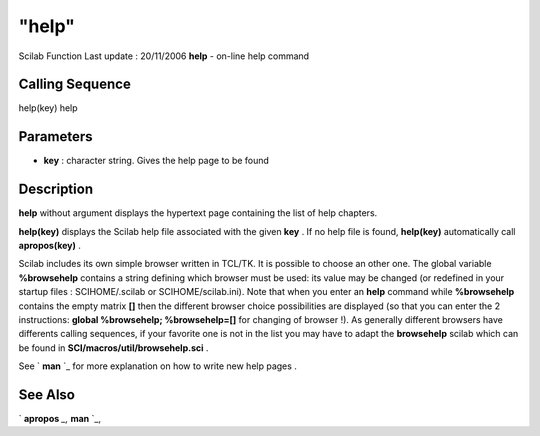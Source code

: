 ====
"help"
====

Scilab Function Last update : 20/11/2006
**help** - on-line help command



Calling Sequence
~~~~~~~~~~~~~~~~

help(key)
help




Parameters
~~~~~~~~~~


+ **key** : character string. Gives the help page to be found




Description
~~~~~~~~~~~

**help** without argument displays the hypertext page containing the
list of help chapters.

**help(key)** displays the Scilab help file associated with the given
**key** . If no help file is found, **help(key)** automatically call
**apropos(key)** .

Scilab includes its own simple browser written in TCL/TK. It is
possible to choose an other one. The global variable **%browsehelp**
contains a string defining which browser must be used: its value may
be changed (or redefined in your startup files : SCIHOME/.scilab or
SCIHOME/scilab.ini). Note that when you enter an **help** command
while **%browsehelp** contains the empty matrix **[]** then the
different browser choice possibilities are displayed (so that you can
enter the 2 instructions: **global %browsehelp; %browsehelp=[]** for
changing of browser !). As generally different browsers have
differents calling sequences, if your favorite one is not in the list
you may have to adapt the **browsehelp** scilab which can be found in
**SCI/macros/util/browsehelp.sci** .

See ` **man** `_ for more explanation on how to write new help pages .



See Also
~~~~~~~~

` **apropos** `_,` **man** `_,

.. _
      : ://./utilities/man.htm
.. _
      : ://./utilities/apropos.htm


